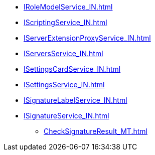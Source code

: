 ****** xref:IRoleModelService_IN.adoc[]
****** xref:IScriptingService_IN.adoc[]
****** xref:IServerExtensionProxyService_IN.adoc[]
****** xref:IServersService_IN.adoc[]
****** xref:ISettingsCardService_IN.adoc[]
****** xref:ISettingsService_IN.adoc[]
****** xref:ISignatureLabelService_IN.adoc[]
****** xref:ISignatureService_IN.adoc[]
******* xref:CheckSignatureResult_MT.adoc[]